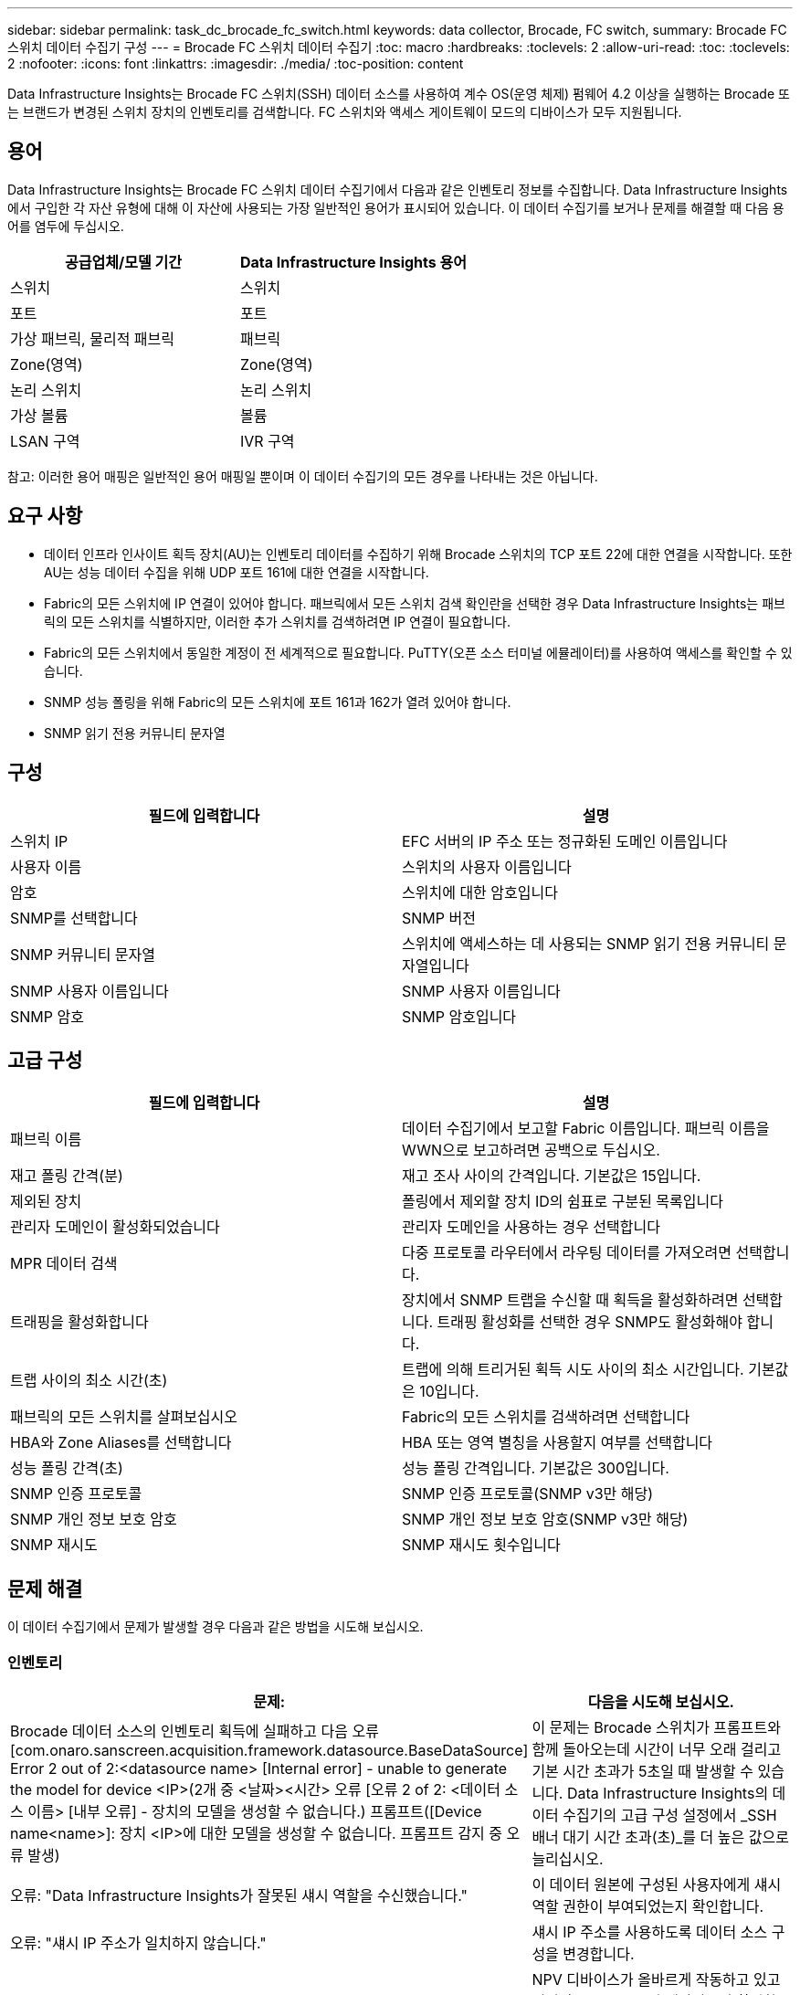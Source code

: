 ---
sidebar: sidebar 
permalink: task_dc_brocade_fc_switch.html 
keywords: data collector, Brocade, FC switch, 
summary: Brocade FC 스위치 데이터 수집기 구성 
---
= Brocade FC 스위치 데이터 수집기
:toc: macro
:hardbreaks:
:toclevels: 2
:allow-uri-read: 
:toc: 
:toclevels: 2
:nofooter: 
:icons: font
:linkattrs: 
:imagesdir: ./media/
:toc-position: content


[role="lead"]
Data Infrastructure Insights는 Brocade FC 스위치(SSH) 데이터 소스를 사용하여 계수 OS(운영 체제) 펌웨어 4.2 이상을 실행하는 Brocade 또는 브랜드가 변경된 스위치 장치의 인벤토리를 검색합니다. FC 스위치와 액세스 게이트웨이 모드의 디바이스가 모두 지원됩니다.



== 용어

Data Infrastructure Insights는 Brocade FC 스위치 데이터 수집기에서 다음과 같은 인벤토리 정보를 수집합니다. Data Infrastructure Insights에서 구입한 각 자산 유형에 대해 이 자산에 사용되는 가장 일반적인 용어가 표시되어 있습니다. 이 데이터 수집기를 보거나 문제를 해결할 때 다음 용어를 염두에 두십시오.

[cols="2*"]
|===
| 공급업체/모델 기간 | Data Infrastructure Insights 용어 


| 스위치 | 스위치 


| 포트 | 포트 


| 가상 패브릭, 물리적 패브릭 | 패브릭 


| Zone(영역) | Zone(영역) 


| 논리 스위치 | 논리 스위치 


| 가상 볼륨 | 볼륨 


| LSAN 구역 | IVR 구역 
|===
참고: 이러한 용어 매핑은 일반적인 용어 매핑일 뿐이며 이 데이터 수집기의 모든 경우를 나타내는 것은 아닙니다.



== 요구 사항

* 데이터 인프라 인사이트 획득 장치(AU)는 인벤토리 데이터를 수집하기 위해 Brocade 스위치의 TCP 포트 22에 대한 연결을 시작합니다. 또한 AU는 성능 데이터 수집을 위해 UDP 포트 161에 대한 연결을 시작합니다.
* Fabric의 모든 스위치에 IP 연결이 있어야 합니다. 패브릭에서 모든 스위치 검색 확인란을 선택한 경우 Data Infrastructure Insights는 패브릭의 모든 스위치를 식별하지만, 이러한 추가 스위치를 검색하려면 IP 연결이 필요합니다.
* Fabric의 모든 스위치에서 동일한 계정이 전 세계적으로 필요합니다. PuTTY(오픈 소스 터미널 에뮬레이터)를 사용하여 액세스를 확인할 수 있습니다.
* SNMP 성능 폴링을 위해 Fabric의 모든 스위치에 포트 161과 162가 열려 있어야 합니다.
* SNMP 읽기 전용 커뮤니티 문자열




== 구성

[cols="2*"]
|===
| 필드에 입력합니다 | 설명 


| 스위치 IP | EFC 서버의 IP 주소 또는 정규화된 도메인 이름입니다 


| 사용자 이름 | 스위치의 사용자 이름입니다 


| 암호 | 스위치에 대한 암호입니다 


| SNMP를 선택합니다 | SNMP 버전 


| SNMP 커뮤니티 문자열 | 스위치에 액세스하는 데 사용되는 SNMP 읽기 전용 커뮤니티 문자열입니다 


| SNMP 사용자 이름입니다 | SNMP 사용자 이름입니다 


| SNMP 암호 | SNMP 암호입니다 
|===


== 고급 구성

[cols="2*"]
|===
| 필드에 입력합니다 | 설명 


| 패브릭 이름 | 데이터 수집기에서 보고할 Fabric 이름입니다. 패브릭 이름을 WWN으로 보고하려면 공백으로 두십시오. 


| 재고 폴링 간격(분) | 재고 조사 사이의 간격입니다. 기본값은 15입니다. 


| 제외된 장치 | 폴링에서 제외할 장치 ID의 쉼표로 구분된 목록입니다 


| 관리자 도메인이 활성화되었습니다 | 관리자 도메인을 사용하는 경우 선택합니다 


| MPR 데이터 검색 | 다중 프로토콜 라우터에서 라우팅 데이터를 가져오려면 선택합니다. 


| 트래핑을 활성화합니다 | 장치에서 SNMP 트랩을 수신할 때 획득을 활성화하려면 선택합니다. 트래핑 활성화를 선택한 경우 SNMP도 활성화해야 합니다. 


| 트랩 사이의 최소 시간(초) | 트랩에 의해 트리거된 획득 시도 사이의 최소 시간입니다. 기본값은 10입니다. 


| 패브릭의 모든 스위치를 살펴보십시오 | Fabric의 모든 스위치를 검색하려면 선택합니다 


| HBA와 Zone Aliases를 선택합니다 | HBA 또는 영역 별칭을 사용할지 여부를 선택합니다 


| 성능 폴링 간격(초) | 성능 폴링 간격입니다. 기본값은 300입니다. 


| SNMP 인증 프로토콜 | SNMP 인증 프로토콜(SNMP v3만 해당) 


| SNMP 개인 정보 보호 암호 | SNMP 개인 정보 보호 암호(SNMP v3만 해당) 


| SNMP 재시도 | SNMP 재시도 횟수입니다 
|===


== 문제 해결

이 데이터 수집기에서 문제가 발생할 경우 다음과 같은 방법을 시도해 보십시오.



=== 인벤토리

[cols="2*"]
|===
| 문제: | 다음을 시도해 보십시오. 


| Brocade 데이터 소스의 인벤토리 획득에 실패하고 다음 오류 [com.onaro.sanscreen.acquisition.framework.datasource.BaseDataSource] Error 2 out of 2:<datasource name> [Internal error] - unable to generate the model for device <IP>(2개 중 <날짜><시간> 오류 [오류 2 of 2: <데이터 소스 이름> [내부 오류] - 장치의 모델을 생성할 수 없습니다.) 프롬프트([Device name<name>]: 장치 <IP>에 대한 모델을 생성할 수 없습니다. 프롬프트 감지 중 오류 발생) | 이 문제는 Brocade 스위치가 프롬프트와 함께 돌아오는데 시간이 너무 오래 걸리고 기본 시간 초과가 5초일 때 발생할 수 있습니다. Data Infrastructure Insights의 데이터 수집기의 고급 구성 설정에서 _SSH 배너 대기 시간 초과(초)_를 더 높은 값으로 늘리십시오. 


| 오류: "Data Infrastructure Insights가 잘못된 섀시 역할을 수신했습니다." | 이 데이터 원본에 구성된 사용자에게 섀시 역할 권한이 부여되었는지 확인합니다. 


| 오류: "섀시 IP 주소가 일치하지 않습니다." | 섀시 IP 주소를 사용하도록 데이터 소스 구성을 변경합니다. 


| Access Gateway 포트에 두 개 이상의 노드가 로그인되었다는 메시지를 받습니다 | NPV 디바이스가 올바르게 작동하고 있고 연결된 모든 WWN이 예상되는지 확인합니다. NPV 장치를 직접 얻지 마십시오. 대신 핵심 패브릭 스위치를 인수하면 NPV 장치 데이터가 수집됩니다. 


| 성능 수집이 "SNMP 요청 전송 중 시간 초과"와 함께 실패합니다. | 쿼리 변수 및 스위치 구성에 따라 일부 쿼리가 기본 시간 제한을 초과할 수 있습니다. link:https://kb.netapp.com/Cloud/BlueXP/DII/Data_Infrastructure_Insights_Brocade_data_source_fails_performance_collection_with_a_timeout_due_to_default_SNMP_configuration["자세한 정보"].. 
|===
추가 정보는 페이지 또는 에서 찾을 link:concept_requesting_support.html["지원"]link:reference_data_collector_support_matrix.html["Data Collector 지원 매트릭스"]수 있습니다.
